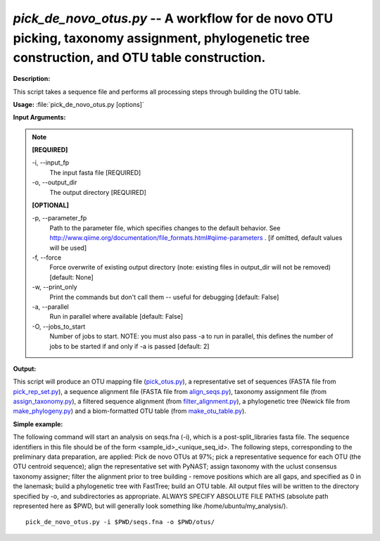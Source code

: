 .. _pick_de_novo_otus:

.. index:: pick_de_novo_otus.py

*pick_de_novo_otus.py* -- A workflow for de novo OTU picking, taxonomy assignment, phylogenetic tree construction, and OTU table construction.
^^^^^^^^^^^^^^^^^^^^^^^^^^^^^^^^^^^^^^^^^^^^^^^^^^^^^^^^^^^^^^^^^^^^^^^^^^^^^^^^^^^^^^^^^^^^^^^^^^^^^^^^^^^^^^^^^^^^^^^^^^^^^^^^^^^^^^^^^^^^^^^^^^^^^^^^^^^^^^^^^^^^^^^^^^^^^^^^^^^^^^^^^^^^^^^^^^^^^^^^^^^^^^^^^^^^^^^^^^^^^^^^^^^^^^^^^^^^^^^^^^^^^^^^^^^^^^^^^^^^^^^^^^^^^^^^^^^^^^^^^^^^^

**Description:**

This script takes a sequence file and performs all processing steps through building the OTU table.


**Usage:** :file:`pick_de_novo_otus.py [options]`

**Input Arguments:**

.. note::

	
	**[REQUIRED]**
		
	-i, `-`-input_fp
		The input fasta file [REQUIRED]
	-o, `-`-output_dir
		The output directory [REQUIRED]
	
	**[OPTIONAL]**
		
	-p, `-`-parameter_fp
		Path to the parameter file, which specifies changes to the default behavior. See http://www.qiime.org/documentation/file_formats.html#qiime-parameters . [if omitted, default values will be used]
	-f, `-`-force
		Force overwrite of existing output directory (note: existing files in output_dir will not be removed) [default: None]
	-w, `-`-print_only
		Print the commands but don't call them -- useful for debugging [default: False]
	-a, `-`-parallel
		Run in parallel where available [default: False]
	-O, `-`-jobs_to_start
		Number of jobs to start. NOTE: you must also pass -a to run in parallel, this defines the number of jobs to be started if and only if -a is passed [default: 2]


**Output:**

This script will produce an OTU mapping file (`pick_otus.py <./pick_otus.html>`_), a representative set of sequences (FASTA file from `pick_rep_set.py <./pick_rep_set.html>`_), a sequence alignment file (FASTA file from `align_seqs.py <./align_seqs.html>`_), taxonomy assignment file (from `assign_taxonomy.py <./assign_taxonomy.html>`_), a filtered sequence alignment (from `filter_alignment.py <./filter_alignment.html>`_), a phylogenetic tree (Newick file from `make_phylogeny.py <./make_phylogeny.html>`_) and a biom-formatted OTU table (from `make_otu_table.py <./make_otu_table.html>`_).


**Simple example:**

The following command will start an analysis on seqs.fna (-i), which is a post-split_libraries fasta file. The sequence identifiers in this file should be of the form <sample_id>_<unique_seq_id>. The following steps, corresponding to the preliminary data preparation, are applied: Pick de novo OTUs at 97%; pick a representative sequence for each OTU (the OTU centroid sequence); align the representative set with PyNAST; assign taxonomy with the uclust consensus taxonomy assigner; filter the alignment prior to tree building - remove positions which are all gaps, and specified as 0 in the lanemask; build a phylogenetic tree with FastTree; build an OTU table. All output files will be written to the directory specified by -o, and subdirectories as appropriate. ALWAYS SPECIFY ABSOLUTE FILE PATHS (absolute path represented here as $PWD, but will generally look something like /home/ubuntu/my_analysis/).

::

	pick_de_novo_otus.py -i $PWD/seqs.fna -o $PWD/otus/


